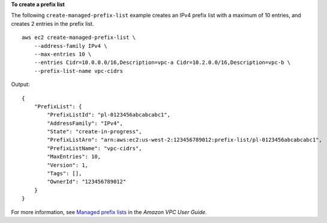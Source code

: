 **To create a prefix list**

The following ``create-managed-prefix-list`` example creates an IPv4 prefix list with a maximum of 10 entries, and creates 2 entries in the prefix list. ::

    aws ec2 create-managed-prefix-list \
        --address-family IPv4 \
        --max-entries 10 \
        --entries Cidr=10.0.0.0/16,Description=vpc-a Cidr=10.2.0.0/16,Description=vpc-b \
        --prefix-list-name vpc-cidrs

Output::

    {
        "PrefixList": {
            "PrefixListId": "pl-0123456abcabcabc1",
            "AddressFamily": "IPv4",
            "State": "create-in-progress",
            "PrefixListArn": "arn:aws:ec2:us-west-2:123456789012:prefix-list/pl-0123456abcabcabc1",
            "PrefixListName": "vpc-cidrs",
            "MaxEntries": 10,
            "Version": 1,
            "Tags": [],
            "OwnerId": "123456789012"
        }
    }

For more information, see `Managed prefix lists <https://docs.aws.amazon.com/vpc/latest/userguide/managed-prefix-lists.html>`__ in the *Amazon VPC User Guide*.

